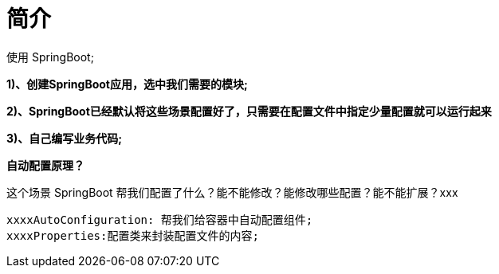 [[springboot-base-web-overview]]
= 简介

使用 SpringBoot;

**1)、创建SpringBoot应用，选中我们需要的模块; **

**2)、SpringBoot已经默认将这些场景配置好了，只需要在配置文件中指定少量配置就可以运行起来**

**3)、自己编写业务代码; **

**自动配置原理？**

这个场景 SpringBoot 帮我们配置了什么？能不能修改？能修改哪些配置？能不能扩展？xxx

[source]
----
xxxxAutoConfiguration: 帮我们给容器中自动配置组件;
xxxxProperties:配置类来封装配置文件的内容;
----